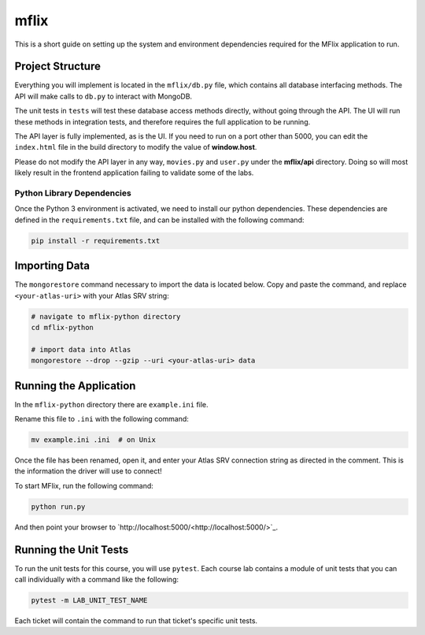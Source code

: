 =====
mflix
=====

This is a short guide on setting up the system and environment dependencies
required for the MFlix application to run.


Project Structure
-----------------

Everything you will implement is located in the ``mflix/db.py`` file, which
contains all database interfacing methods. The API will make calls to ``db.py``
to interact with MongoDB.

The unit tests in ``tests`` will test these database access methods directly,
without going through the API. The UI will run these methods in integration
tests, and therefore requires the full application to be running.

The API layer is fully implemented, as is the UI. If you need to run on a port
other than 5000, you can edit the ``index.html`` file in the build directory to
modify the value of **window.host**.

Please do not modify the API layer in any way, ``movies.py`` and ``user.py``
under the **mflix/api** directory. Doing so will most likely result in the
frontend application failing to validate some of the labs.


Python Library Dependencies
~~~~~~~~~~~~~~~~~~~~~~~~~~~

Once the Python 3 environment is activated, we need to install our python
dependencies. These dependencies are defined in the ``requirements.txt`` file,
and can be installed with the following command:

.. code-block:: sh

  pip install -r requirements.txt

Importing Data
--------------

The ``mongorestore`` command necessary to import the data is located below. Copy
and paste the command, and replace ``<your-atlas-uri>`` with your Atlas SRV
string:

.. code-block:: sh

  # navigate to mflix-python directory
  cd mflix-python

  # import data into Atlas
  mongorestore --drop --gzip --uri <your-atlas-uri> data


Running the Application
-----------------------

In the ``mflix-python`` directory there are ``example.ini`` file.

Rename this file to ``.ini`` with the following command:

.. code-block:: sh

  mv example.ini .ini  # on Unix

Once the file has been renamed, open it, and enter your Atlas SRV connection
string as directed in the comment. This is the information the driver will use
to connect!

To start MFlix, run the following command:

.. code-block:: sh

  python run.py


And then point your browser to `http://localhost:5000/<http://localhost:5000/>`_.


Running the Unit Tests
----------------------

To run the unit tests for this course, you will use ``pytest``. Each course lab
contains a module of unit tests that you can call individually with a command
like the following:

.. code-block:: sh

  pytest -m LAB_UNIT_TEST_NAME

Each ticket will contain the command to run that ticket's specific unit tests.
